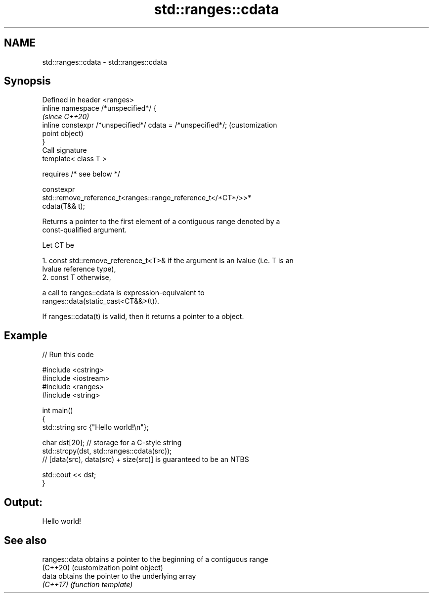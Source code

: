 .TH std::ranges::cdata 3 "2021.11.17" "http://cppreference.com" "C++ Standard Libary"
.SH NAME
std::ranges::cdata \- std::ranges::cdata

.SH Synopsis
   Defined in header <ranges>
   inline namespace /*unspecified*/ {
                                                                         \fI(since C++20)\fP
       inline constexpr /*unspecified*/ cdata = /*unspecified*/;         (customization
                                                                         point object)
   }
   Call signature
   template< class T >

       requires /* see below */

   constexpr
   std::remove_reference_t<ranges::range_reference_t</*CT*/>>*
   cdata(T&& t);

   Returns a pointer to the first element of a contiguous range denoted by a
   const-qualified argument.

   Let CT be

    1. const std::remove_reference_t<T>& if the argument is an lvalue (i.e. T is an
       lvalue reference type),
    2. const T otherwise,

   a call to ranges::cdata is expression-equivalent to
   ranges::data(static_cast<CT&&>(t)).

   If ranges::cdata(t) is valid, then it returns a pointer to a object.

.SH Example


// Run this code

 #include <cstring>
 #include <iostream>
 #include <ranges>
 #include <string>

 int main()
 {
     std::string src {"Hello world!\\n"};

     char dst[20]; // storage for a C-style string
     std::strcpy(dst, std::ranges::cdata(src));
     // [data(src), data(src) + size(src)] is guaranteed to be an NTBS

     std::cout << dst;
 }

.SH Output:

 Hello world!

.SH See also

   ranges::data obtains a pointer to the beginning of a contiguous range
   (C++20)      (customization point object)
   data         obtains the pointer to the underlying array
   \fI(C++17)\fP      \fI(function template)\fP
